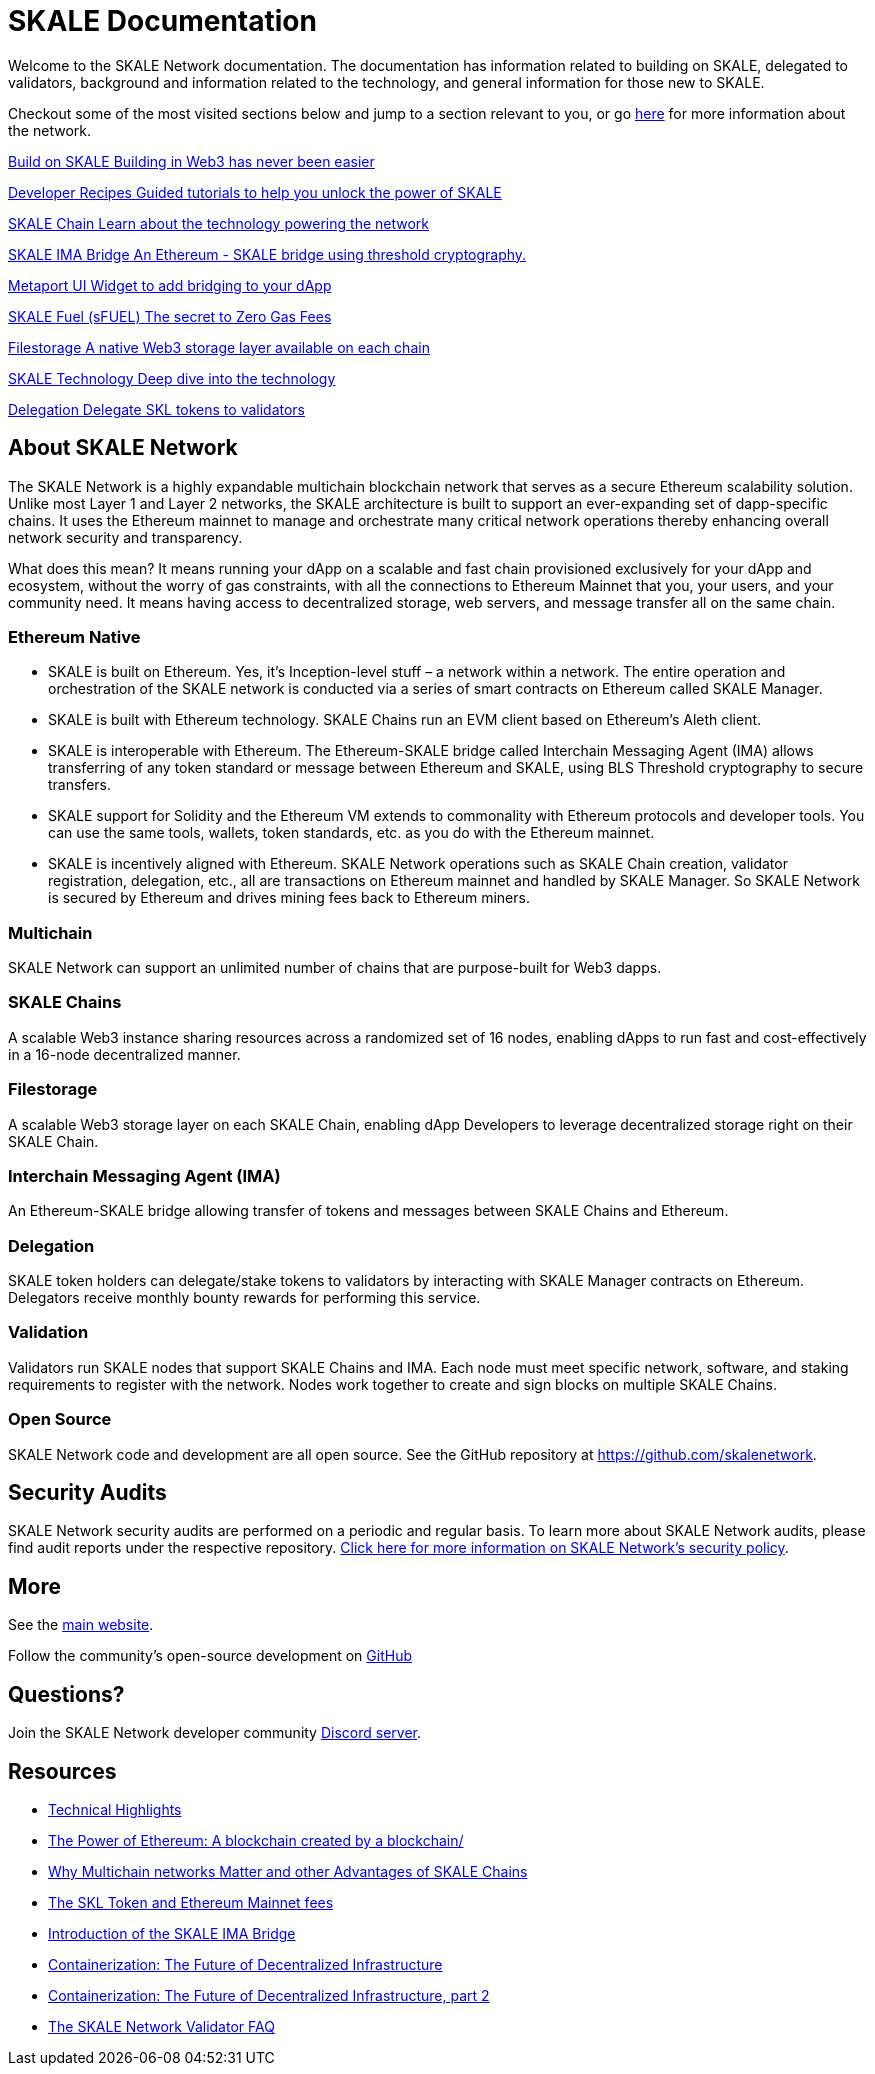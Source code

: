 = SKALE Documentation

Welcome to the SKALE Network documentation. The documentation has information related to building on SKALE, delegated to validators, background and information related to the technology, and general information for those new to SKALE. 

Checkout some of the most visited sections below and jump to a section relevant to you, or go xref:_about_skale_network[here] for more information about the network.

++++
<div class="card-section">
<div class="sectionbody">
++++

[.card.card-learn]
--
xref:develop::index.adoc[[.card-title]#Build on SKALE# [.card-body]#pass:q[Building in Web3 has never been easier]#]
--
[.card.card-learn]
--
xref:recipes::index.adoc[[.card-title]#Developer Recipes# [.card-body]#pass:q[Guided tutorials to help you unlock the power of SKALE]#]
--
[.card.card-learn]
--
xref:skaled::index.adoc[[.card-title]#SKALE Chain# [.card-body]#pass:q[Learn about the technology powering the network]#]
--
[.card.card-learn]
--
xref:ima::index.adoc[[.card-title]#SKALE IMA Bridge# [.card-body]#pass:q[An Ethereum - SKALE bridge using threshold cryptography.]#]
--
[.card.card-learn]
--
xref:metaport::index.adoc[[.card-title]#Metaport# [.card-body]#pass:q[UI Widget to add bridging to your dApp]#]
--
[.card.card-learn]
--
xref:develop::sfuel/index.adoc[[.card-title]#SKALE Fuel (sFUEL)# [.card-body]#pass:q[The secret to Zero Gas Fees]#]
--
[.card.card-learn]
--
xref:filestorage::index.adoc[[.card-title]#Filestorage# [.card-body]#pass:q[A native Web3 storage layer available on each chain]#]
--
[.card.card-learn]
--
link:technology::index.adoc[[.card-title]#SKALE Technology# [.card-body]#pass:q[Deep dive into the technology]#]
--
[.card.card-learn]
--
xref:validators::delegation.adoc[[.card-title]#Delegation# [.card-body]#pass:q[Delegate SKL tokens to validators]#]
--

++++
</div>
</div>
++++

== About SKALE Network

The SKALE Network is a highly expandable multichain blockchain network that serves as a secure Ethereum scalability solution. Unlike most Layer 1 and Layer 2 networks, the SKALE architecture is built to support an ever-expanding set of dapp-specific chains. It uses the Ethereum mainnet to manage and orchestrate many critical network operations thereby enhancing overall network security and transparency.

What does this mean? It means running your dApp on a scalable and fast chain provisioned exclusively for your dApp and ecosystem, without the worry of gas constraints, with all the connections to Ethereum Mainnet that you, your users, and your community need. It means having access to decentralized storage, web servers, and message transfer all on the same chain.

=== Ethereum Native

* SKALE is built on Ethereum. Yes, it's Inception-level stuff – a network within a network. The entire operation and orchestration of the SKALE network is conducted via a series of smart contracts on Ethereum called SKALE Manager.
* SKALE is built with Ethereum technology. SKALE Chains run an EVM client based on Ethereum's Aleth client. 
* SKALE is interoperable with Ethereum. The Ethereum-SKALE bridge called Interchain Messaging Agent (IMA) allows transferring of any token standard or message between Ethereum and SKALE, using BLS Threshold cryptography to secure transfers.
* SKALE support for Solidity and the Ethereum VM extends to commonality with Ethereum protocols and developer tools. You can use the same tools, wallets, token standards, etc. as you do with the Ethereum mainnet.
* SKALE is incentively aligned with Ethereum. SKALE Network operations such as SKALE Chain creation, validator registration, delegation, etc., all are transactions on Ethereum mainnet and handled by SKALE Manager. So SKALE Network is secured by Ethereum and drives mining fees back to Ethereum miners.

=== Multichain

SKALE Network can support an unlimited number of chains that are purpose-built for Web3 dapps.

=== SKALE Chains

A scalable Web3 instance sharing resources across a randomized set of 16 nodes, enabling dApps to run fast and cost-effectively in a 16-node decentralized manner.

=== Filestorage

A scalable Web3 storage layer on each SKALE Chain, enabling dApp Developers to leverage decentralized storage right on their SKALE Chain.

=== Interchain Messaging Agent (IMA)

An Ethereum-SKALE bridge allowing transfer of tokens and messages between SKALE Chains and Ethereum.

=== Delegation

SKALE token holders can delegate/stake tokens to validators by interacting with SKALE Manager contracts on Ethereum. Delegators receive monthly bounty rewards for performing this service.

=== Validation

Validators run SKALE nodes that support SKALE Chains and IMA. Each node must meet specific network, software, and staking requirements to register with the network. Nodes work together to create and sign blocks on multiple SKALE Chains.

=== Open Source

SKALE Network code and development are all open source. See the GitHub repository at <https://github.com/skalenetwork>.

== Security Audits

SKALE Network security audits are performed on a periodic and regular basis. To learn more about SKALE Network audits, please find audit reports under the respective repository. https://skale.network/security[Click here for more information on SKALE Network's security policy].

== More 

See the https://skale.network[main website].

Follow the community's open-source development on https://github.com/skalenetwork[GitHub]

== Questions?

Join the SKALE Network developer community https://discord.gg/skale[Discord server].


== Resources

* https://skale.network/blog/technical-highlights/[Technical Highlights]
* https://skale.network/blog/the-power-of-ethereum-a-blockchain-created-by-a-blockchain/[The Power of Ethereum: A blockchain created by a blockchain/]
* https://skale.network/blog/why-multichain-networks-matter-and-other-advantages-of-skale-chains/[Why Multichain networks Matter and other Advantages of SKALE Chains]
* https://skale.network/blog/the-skl-token-and-ethereum-mainnet-fees/[The SKL Token and Ethereum Mainnet fees]
* https://skale.network/blog/introduction-of-the-skale-ima-bridge/[Introduction of the SKALE IMA Bridge]
* https://skale.network/blog/containerization-the-future-of-decentralized-infrastructure/[Containerization: The Future of Decentralized Infrastructure]
* https://skale.network/blog/containerization-the-future-of-decentralized-infrastructure-2[Containerization: The Future of Decentralized Infrastructure, part 2]
* https://skale.network/blog/the-skale-network-validator-faq/[The SKALE Network Validator FAQ]
